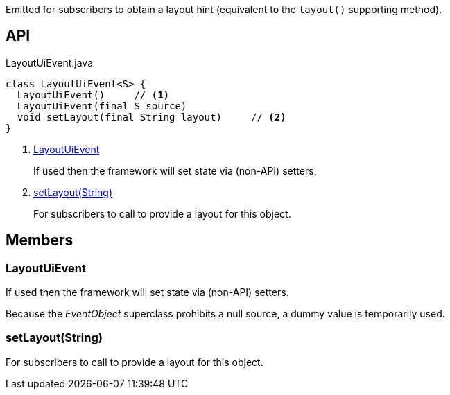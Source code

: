 :Notice: Licensed to the Apache Software Foundation (ASF) under one or more contributor license agreements. See the NOTICE file distributed with this work for additional information regarding copyright ownership. The ASF licenses this file to you under the Apache License, Version 2.0 (the "License"); you may not use this file except in compliance with the License. You may obtain a copy of the License at. http://www.apache.org/licenses/LICENSE-2.0 . Unless required by applicable law or agreed to in writing, software distributed under the License is distributed on an "AS IS" BASIS, WITHOUT WARRANTIES OR  CONDITIONS OF ANY KIND, either express or implied. See the License for the specific language governing permissions and limitations under the License.

Emitted for subscribers to obtain a layout hint (equivalent to the `layout()` supporting method).

== API

[source,java]
.LayoutUiEvent.java
----
class LayoutUiEvent<S> {
  LayoutUiEvent()     // <.>
  LayoutUiEvent(final S source)
  void setLayout(final String layout)     // <.>
}
----

<.> xref:#LayoutUiEvent[LayoutUiEvent]
+
--
If used then the framework will set state via (non-API) setters.
--
<.> xref:#setLayout__String[setLayout(String)]
+
--
For subscribers to call to provide a layout for this object.
--

== Members

[#LayoutUiEvent]
=== LayoutUiEvent

If used then the framework will set state via (non-API) setters.

Because the _EventObject_ superclass prohibits a null source, a dummy value is temporarily used.

[#setLayout__String]
=== setLayout(String)

For subscribers to call to provide a layout for this object.

